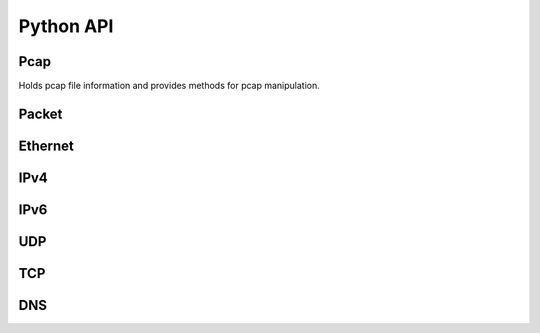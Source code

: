 =============
Python API
=============

Pcap
****

.. class:: Pcap

    Holds pcap file information and provides
    methods for pcap manipulation.

    .. method:: __init__(file)

        :param file: Path to pcap.

    .. method:: next_packet()
        
        :returns: Next :class:`Packet` parsed out of pcap file.


Packet
******

.. class:: Packet

    .. attribute:: ethernet

        :class:`Ethernet` object or :code:`None`.

    .. attribute:: ipv4

        :class:`IPv4` object or :code:`None`.

    .. attribute:: ipv6

        :class:`IPv6` object or :code:`None`.

    .. attribute:: udp

        :class:`UDP` object or :code:`None`.

    .. attribute:: tcp

        :class:`TCP` object or :code:`None`.

    .. attribute:: dns

        :class:`DNS` object or :code:`None`.

    .. attribute:: payload_length

        Length of payload transport protocol.

    .. attribute:: payload

        Payload of :code:`bytes` following transport protocol.

    
Ethernet
********

.. class:: Ethernet

    .. attribute:: source

        Source MAC address. (e.g. :code:`'54:75:d0:c9:0b:81'`)

    .. attribute:: destination

        Destination MAC address. (e.g. :code:`'54:75:d0:c9:0b:81'`)

    .. attribute:: type

        :code:`'IPv4'`, :code:`'IPv6'` or :code:`'ARP'`


IPv4
****

.. class:: IPv4

    .. attribute:: source

        Source IPv4 address. (e.g. :code:`'192.168.0.1'`)

    .. attribute:: destination

        Destination IPv4 address. (e.g. :code:`'192.168.0.1'`)

    .. attribute:: protocol

        Next protocol. (e.g. :code:`'TCP'`, :code:`'UDP'`, :code:`'IGMP'`...)

    .. attribute:: header_length

        IPv4 header length.


IPv6
****

.. class:: IPv6

    .. attribute:: source

        Source IPv6 address. (e.g. :code:`'fe80::0202:b3ff:fe1e:8329'`)

    .. attribute:: destination

        Destination IPv6 address. (e.g. :code:`'fe80::0202:b3ff:fe1e:8329'`)

    .. attribute:: next_header

        Next header type. (e.g. :code:`'TCP'`, :code:`'UDP'`, :code:`'IGMP'`...)


UDP
***

.. class:: UDP

    .. attribute:: source_port

        Source port number.

    .. attribute:: destination_port

        Destination port number.


TCP
***

.. class:: TCP

    .. attribute:: source_port

        Source port number.

    .. attribute:: destination_port

        Destination port number.


DNS
***

.. class:: DNS

    .. attribute:: qr

        :code:`0` (Query) or :code:`1` (Response).

    .. attribute:: question_count

        Number of question entries.

    .. attribute:: answer_count

        Number of answer entries.

    .. attribute:: authority_count

        Number of entries in authoritative NS section.

    .. attribute:: additional_count

        Number of additional resource records.

    .. attribute:: answers

        Answer RRs. List of strings formatted as:
        :code:`['google.com A 172.217.23.206', ...]`

    .. attribute:: authoritatives

        Authoritative NS RRs. List of strings formatted as:
        :code:`['google.com NS ns4.google.com', ...]`

    .. attribute:: additionals

        Additional RRs. List of strings formatted as:
        :code:`['google.com A 172.217.23.206', ...]`
